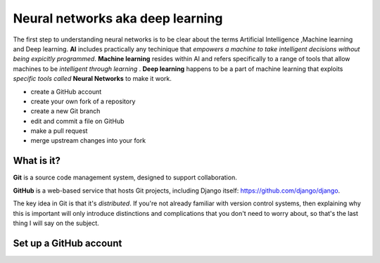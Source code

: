 ##############
Neural networks aka deep learning
##############

The first step to understanding neural networks is to be clear about the terms Artificial Intelligence ,Machine learning and 
Deep learning. **AI** includes practically any techinique that *empowers a machine to take intelligent decisions 
without being expicitly programmed*. **Machine learning** resides within AI and refers specifically to a range of tools that 
allow machines to be *intelligent through learning* . **Deep learning** happens to be a part of machine learning that exploits *specific tools called* **Neural Networks** to make it work.

*	create a GitHub account
*	create your own fork of a repository
*	create a new Git branch
*	edit and commit a file on GitHub
*	make a pull request
*   merge upstream changes into your fork


What is it?
===========

**Git** is a source code management system, designed to support collaboration.

**GitHub** is a web-based service that hosts Git projects, including Django
itself: https://github.com/django/django.

The key idea in Git is that it's *distributed*. If you're not already familiar
with version control systems, then explaining why this is important will only
introduce distinctions and complications that you don't need to worry about,
so that's the last thing I will say on the subject.


Set up a GitHub account
=======================
